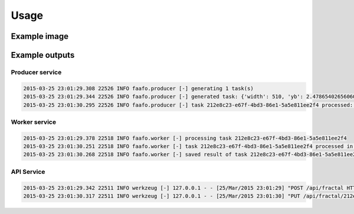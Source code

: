 Usage
=====

Example image
-------------

.. image:: images/example.png


Example outputs
---------------

Producer service
~~~~~~~~~~~~~~~~

.. code::

  2015-03-25 23:01:29.308 22526 INFO faafo.producer [-] generating 1 task(s)
  2015-03-25 23:01:29.344 22526 INFO faafo.producer [-] generated task: {'width': 510, 'yb': 2.478654026560605, 'uuid': '212e8c23-e67f-4bd3-86e1-5a5e811ee2f4', 'iterations': 281, 'xb': 1.1428457603077387, 'xa': -3.3528957195683087, 'ya': -2.1341119130263717, 'height': 278}
  2015-03-25 23:01:30.295 22526 INFO faafo.producer [-] task 212e8c23-e67f-4bd3-86e1-5a5e811ee2f4 processed: {u'duration': 0.8725259304046631, u'checksum': u'b22d975c4f9dc77df5db96ce6264a4990d865dd8f800aba2ac03a065c2f09b1e', u'uuid': u'212e8c23-e67f-4bd3-86e1-5a5e811ee2f4'}

Worker service
~~~~~~~~~~~~~~

.. code::

  2015-03-25 23:01:29.378 22518 INFO faafo.worker [-] processing task 212e8c23-e67f-4bd3-86e1-5a5e811ee2f4
  2015-03-25 23:01:30.251 22518 INFO faafo.worker [-] task 212e8c23-e67f-4bd3-86e1-5a5e811ee2f4 processed in 0.872526 seconds
  2015-03-25 23:01:30.268 22518 INFO faafo.worker [-] saved result of task 212e8c23-e67f-4bd3-86e1-5a5e811ee2f4 to file /home/vagrant/212e8c23-e67f-4bd3-86e1-5a5e811ee2f4.png


API Service
~~~~~~~~~~~
.. code::

  2015-03-25 23:01:29.342 22511 INFO werkzeug [-] 127.0.0.1 - - [25/Mar/2015 23:01:29] "POST /api/fractal HTTP/1.1" 201 -
  2015-03-25 23:01:30.317 22511 INFO werkzeug [-] 127.0.0.1 - - [25/Mar/2015 23:01:30] "PUT /api/fractal/212e8c23-e67f-4bd3-86e1-5a5e811ee2f4 HTTP/1.1" 200 -
